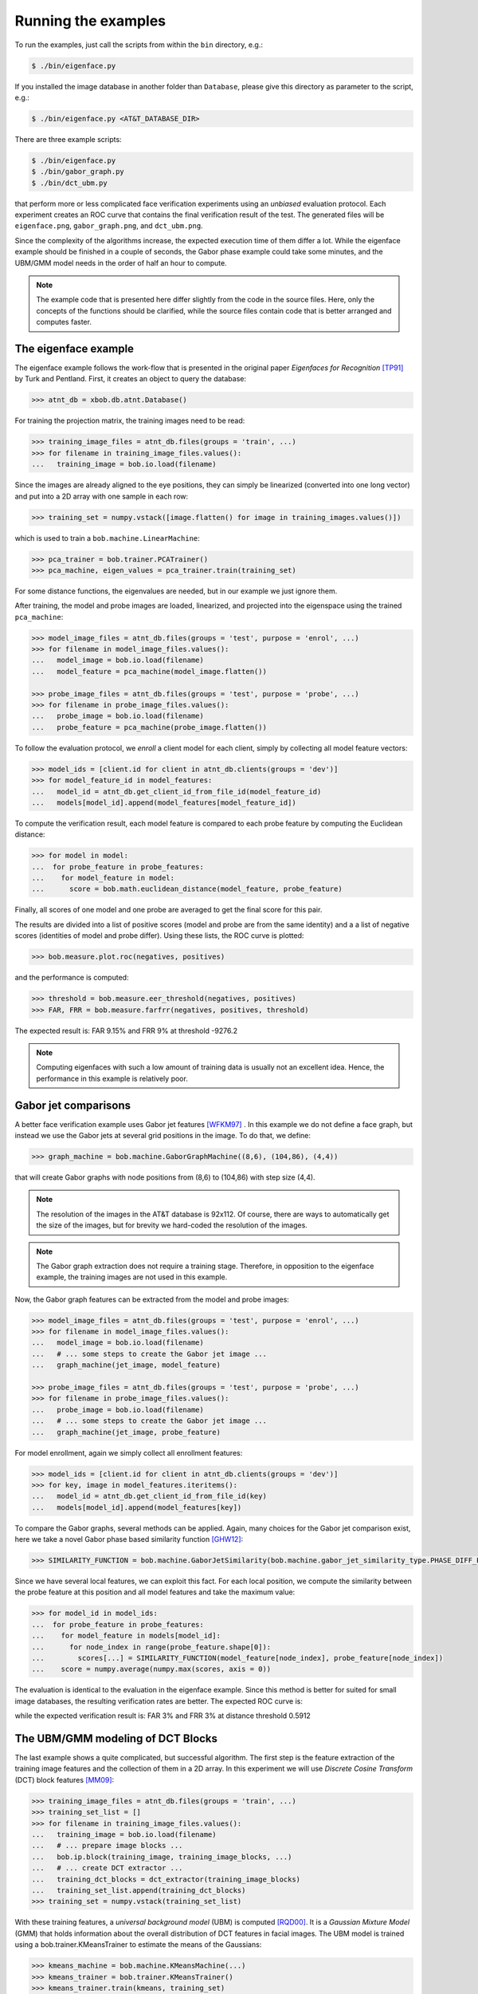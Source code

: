 =====================
 Running the examples
=====================

To run the examples, just call the scripts from within the ``bin`` directory, e.g.:

.. code-block:: sh

  $ ./bin/eigenface.py

If you installed the image database in another folder than ``Database``, please give this directory as parameter to the script, e.g.:

.. code-block:: sh

  $ ./bin/eigenface.py <AT&T_DATABASE_DIR>

There are three example scripts:

.. code-block:: sh

  $ ./bin/eigenface.py
  $ ./bin/gabor_graph.py
  $ ./bin/dct_ubm.py

that perform more or less complicated face verification experiments using an *unbiased* evaluation protocol.
Each experiment creates an ROC curve that contains the final verification result of the test.
The generated files will be ``eigenface.png``, ``gabor_graph.png``, and ``dct_ubm.png``.

Since the complexity of the algorithms increase, the expected execution time of them differ a lot.
While the eigenface example should be finished in a couple of seconds, the Gabor phase example could take some minutes, and the UBM/GMM model needs in the order of half an hour to compute.

.. note::

  The example code that is presented here differ slightly from the code in the source files.
  Here, only the concepts of the functions should be clarified, while the source files contain code that is better arranged and computes faster.


The eigenface example
~~~~~~~~~~~~~~~~~~~~~
The eigenface example follows the work-flow that is presented in the original paper *Eigenfaces for Recognition* [TP91]_ by Turk and Pentland.
First, it creates an object to query the database:

.. code-block:: python

  >>> atnt_db = xbob.db.atnt.Database()

For training the projection matrix, the training images need to be read:

.. code-block:: python

  >>> training_image_files = atnt_db.files(groups = 'train', ...)
  >>> for filename in training_image_files.values():
  ...   training_image = bob.io.load(filename)

Since the images are already aligned to the eye positions, they can simply be linearized (converted into one long vector) and put into a 2D array
with one sample in each row:

.. code-block:: python

  >>> training_set = numpy.vstack([image.flatten() for image in training_images.values()])

which is used to train a ``bob.machine.LinearMachine``:

.. code-block:: python

  >>> pca_trainer = bob.trainer.PCATrainer()
  >>> pca_machine, eigen_values = pca_trainer.train(training_set)

For some distance functions, the eigenvalues are needed, but in our example we just ignore them.

After training, the model and probe images are loaded, linearized, and projected into the eigenspace using the trained ``pca_machine``:

.. code-block:: python

  >>> model_image_files = atnt_db.files(groups = 'test', purpose = 'enrol', ...)
  >>> for filename in model_image_files.values():
  ...   model_image = bob.io.load(filename)
  ...   model_feature = pca_machine(model_image.flatten())

  >>> probe_image_files = atnt_db.files(groups = 'test', purpose = 'probe', ...)
  >>> for filename in probe_image_files.values():
  ...   probe_image = bob.io.load(filename)
  ...   probe_feature = pca_machine(probe_image.flatten())

To follow the evaluation protocol, we *enroll* a client model for each client, simply by collecting all model feature vectors:

.. code-block:: python

  >>> model_ids = [client.id for client in atnt_db.clients(groups = 'dev')]
  >>> for model_feature_id in model_features:
  ...   model_id = atnt_db.get_client_id_from_file_id(model_feature_id)
  ...   models[model_id].append(model_features[model_feature_id])


To compute the verification result, each model feature is compared to each probe feature by computing the Euclidean distance:

.. code-block:: python

  >>> for model in model:
  ...  for probe_feature in probe_features:
  ...    for model_feature in model:
  ...      score = bob.math.euclidean_distance(model_feature, probe_feature)

Finally, all scores of one model and one probe are averaged to get the final score for this pair.

The results are divided into a list of positive scores (model and probe are from the same identity) and a a list of negative scores (identities of model and probe differ).
Using these lists, the ROC curve is plotted:

.. code-block:: python

  >>> bob.measure.plot.roc(negatives, positives)

.. image:: eigenface.png
  :scale: 100 %

and the performance is computed:

.. code-block:: python

  >>> threshold = bob.measure.eer_threshold(negatives, positives)
  >>> FAR, FRR = bob.measure.farfrr(negatives, positives, threshold)

The expected result is: FAR 9.15% and FRR 9% at threshold -9276.2

.. note::

  Computing eigenfaces with such a low amount of training data is usually not an excellent idea.
  Hence, the performance in this example is relatively poor.


Gabor jet comparisons
~~~~~~~~~~~~~~~~~~~~~
A better face verification example uses Gabor jet features [WFKM97]_ .
In this example we do not define a face graph, but instead we use the Gabor jets at several grid positions in the image.
To do that, we define:

.. code-block:: python

  >>> graph_machine = bob.machine.GaborGraphMachine((8,6), (104,86), (4,4))

that will create Gabor graphs with node positions from (8,6) to (104,86) with step size (4,4).

.. note::

  The resolution of the images in the AT&T database is 92x112.
  Of course, there are ways to automatically get the size of the images, but for brevity we hard-coded the resolution of the images.

.. note::

  The Gabor graph extraction does not require a training stage.
  Therefore, in opposition to the eigenface example, the training images are not used in this example.

Now, the Gabor graph features can be extracted from the model and probe images:

.. code-block:: python

  >>> model_image_files = atnt_db.files(groups = 'test', purpose = 'enrol', ...)
  >>> for filename in model_image_files.values():
  ...   model_image = bob.io.load(filename)
  ...   # ... some steps to create the Gabor jet image ...
  ...   graph_machine(jet_image, model_feature)

  >>> probe_image_files = atnt_db.files(groups = 'test', purpose = 'probe', ...)
  >>> for filename in probe_image_files.values():
  ...   probe_image = bob.io.load(filename)
  ...   # ... some steps to create the Gabor jet image ...
  ...   graph_machine(jet_image, probe_feature)

For model enrollment, again we simply collect all enrollment features:

.. code-block:: python

  >>> model_ids = [client.id for client in atnt_db.clients(groups = 'dev')]
  >>> for key, image in model_features.iteritems():
  ...   model_id = atnt_db.get_client_id_from_file_id(key)
  ...   models[model_id].append(model_features[key])

To compare the Gabor graphs, several methods can be applied.
Again, many choices for the Gabor jet comparison exist, here we take a novel Gabor phase based similarity function [GHW12]_:

.. code-block:: python

  >>> SIMILARITY_FUNCTION = bob.machine.GaborJetSimilarity(bob.machine.gabor_jet_similarity_type.PHASE_DIFF_PLUS_CANBERRA, gabor_wavelet_transform)

Since we have several local features, we can exploit this fact.
For each local position, we compute the similarity between the probe feature at this position and all model features and take the maximum value:

.. code-block:: python

  >>> for model_id in model_ids:
  ...  for probe_feature in probe_features:
  ...    for model_feature in models[model_id]:
  ...      for node_index in range(probe_feature.shape[0]):
  ...        scores[...] = SIMILARITY_FUNCTION(model_feature[node_index], probe_feature[node_index])
  ...    score = numpy.average(numpy.max(scores, axis = 0))

The evaluation is identical to the evaluation in the eigenface example.
Since this method is better for suited for small image databases, the resulting verification rates are better.
The expected ROC curve is:

.. image:: gabor_graph.png
  :scale: 100 %

while the expected verification result is: FAR 3% and FRR 3% at distance threshold 0.5912


The UBM/GMM modeling of DCT Blocks
~~~~~~~~~~~~~~~~~~~~~~~~~~~~~~~~~~
The last example shows a quite complicated, but successful algorithm.
The first step is the feature extraction of the training image features and the collection of them in a 2D array.
In this experiment we will use *Discrete Cosine Transform* (DCT) block features [MM09]_:

.. code-block:: python

  >>> training_image_files = atnt_db.files(groups = 'train', ...)
  >>> training_set_list = []
  >>> for filename in training_image_files.values():
  ...   training_image = bob.io.load(filename)
  ...   # ... prepare image blocks ...
  ...   bob.ip.block(training_image, training_image_blocks, ...)
  ...   # ... create DCT extractor ...
  ...   training_dct_blocks = dct_extractor(training_image_blocks)
  ...   training_set_list.append(training_dct_blocks)
  >>> training_set = numpy.vstack(training_set_list)

With these training features, a *universal background model* (UBM) is computed [RQD00]_.
It is a *Gaussian Mixture Model* (GMM) that holds information about the overall distribution of DCT features in facial images.
The UBM model is trained using a bob.trainer.KMeansTrainer to estimate the means of the Gaussians:

.. code-block:: python

  >>> kmeans_machine = bob.machine.KMeansMachine(...)
  >>> kmeans_trainer = bob.trainer.KMeansTrainer()
  >>> kmeans_trainer.train(kmeans, training_set)

Afterward, the UBM is initialized with the results of the k-means training:

.. code-block:: python

  >>> ubm = bob.machine.GMMMachine(...)
  >>> ubm.means = kmeans_machine.means
  >>> [variances, weights] = kmeans_machine.get_variances_and_weights_for_each_cluster(training_set)
  >>> ubm.variances = variances
  >>> ubm.weights = weights

and a bob.trainer.ML_GMMTrainer is used to compute the actual UBM model:

.. code-block:: python

  >>> trainer = bob.trainer.ML_GMMTrainer()
  >>> trainer.train(ubm, training_set)


After UBM training, the next step is the model enrollment.
Here, a separate GMM model is generated by shifting the UBM towards the mean of the model features [MM09]_.
For this purpose, we need to get the model images sorted by identity:

.. code-block:: python

  >>> model_ids = atnt_db.client_ids(groups = 'test')

Now, we load the images for each identity, extract the DCT features and enroll a model for each identity.
For that purpose, a **bob.trainer.MAP_GMMTrainer** is used:

.. code-block:: python

  >>> gmm_trainer = bob.trainer.MAP_GMMTrainer()
  >>> # ... initialize GMM trainer ...
  >>> for model_id in model_ids:
  ...   model_filenames = db.files(groups = 'test', purposes = 'enrol', client_ids = model_id, ...)
  ...   model_feature_set_list = []
  ...   for filename in model_filenames.values():
  ...     # ... load image and extract model image blocks ...
  ...     model_dct_blocks = dct_extractor(model_image_blocks)
  ...     model_feature_set_list.append(model_dct_blocks)
  ...   model_feature_set = numpy.vstack(model_feature_set_list)
  ...   model_gmm = bob.machine.GMMMachine(ubm)
  ...   gmm_trainer.train(model_gmm, model_feature_set)


Also the probe image need some processing.
First, of course, the DCT features are extracted.
Afterward, the statistics for each probe file are generated:

.. code-block:: python

  >>> probe_image_files = atnt_db.files(groups = 'test', purposes = 'probe', ...)
  >>> for filename in probe_image_files.values():
  ...   # ... load image and extract probe image blocks ...
  ...   probe_dct_blocks = dct_extractor(probe_image_blocks)
  ...   probe_gmm_stats = bob.machine.GMMStats()
  ...   gmm_stats.init()
  ...   ubm.acc_statistics(probe_dct_blocks, probe_gmm_stats)

Finally, the scores for the probe files are computed using the function **bob.machine.linear_scoring**:

.. code-block:: python

  >>> for model_gmm in models:
  ...  for probe_gmm_stats in probes:
  ...    score = bob.machine.linear_scoring([model_gmm], ubm, [probe_gmm_stats])[0,0]

Again, the evaluation of the scores is identical to the previous examples.
The expected ROC curve is:

.. image:: dct_ubm.png
  :scale: 100 %

The expected result is: FAR 5% and FRR 5% at distance threshold 7640.95


.. [TP91]   Matthew Turk and Alex Pentland. Eigenfaces for recognition. Journal of Cognitive Neuroscience, 3(1):71-86, 1991.
.. [WFKM97] \L. Wiskott, J.-M. Fellous, N. Krüger and C.v.d. Malsburg. Face recognition by elastic bunch graph matching. IEEE Transactions on Pattern Analysis and Machine Intelligence, 19:775-779, 1997.
.. [GHW12]  Manuel Günther, Dennis Haufe, Rolf P. Würtz. Face recognition with disparity corrected Gabor phase differences. in preparation
.. [MM09]   Chris McCool and Sébastien Marcel. Parts-based face verification using local frequency bands. In proceedings of IEEE/IAPR international conference on biometrics. 2009.
.. [RQD00]  D.A. Reynolds, T.F. Quatieri, and R.B. Dunn. Speaker verification using adapted gaussian mixture models. Digital Signal Processing, 10(1-3):19–41, 2000.
